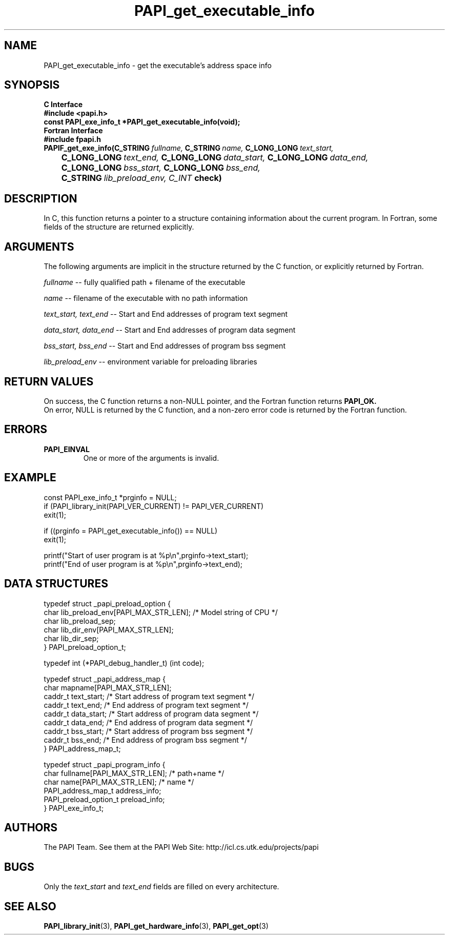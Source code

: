.\" $Id$
.TH PAPI_get_executable_info 3 "November, 2003" "PAPI Programmer's Reference" PAPI

.SH NAME
PAPI_get_executable_info \- get the executable's address space info

.SH SYNOPSIS
.B C Interface
.nf
.B #include <papi.h>
.BI "const PAPI_exe_info_t *PAPI_get_executable_info(void);"
.fi
.B Fortran Interface
.nf
.B #include "fpapi.h"
.BI PAPIF_get_exe_info(C_STRING\  fullname,\  C_STRING\  name,\ \
           C_LONG_LONG\  text_start,\  
.BI \tC_LONG_LONG\  text_end,\  C_LONG_LONG\  data_start,\ \
           C_LONG_LONG\  data_end,\ 
.BI \tC_LONG_LONG\  bss_start,\  C_LONG_LONG\  bss_end,\ 
.BI \tC_STRING\  lib_preload_env,\ C_INT\  check)
.fi

.SH DESCRIPTION
In C, this function returns a pointer to a structure containing information about
the current program. In Fortran, some fields of the structure are returned explicitly.

.SH ARGUMENTS
The following arguments are implicit in the structure returned by the C function,
or explicitly returned by Fortran.
.LP
.I fullname
--  fully qualified path + filename of the executable
.LP
.I name
--  filename of the executable with no path information
.LP
.I text_start, text_end
--  Start and End addresses of program text segment
.LP
.I data_start, data_end
--  Start and End addresses of program data segment
.LP
.I bss_start, bss_end
--  Start and End addresses of program bss segment
.LP
.I lib_preload_env
--  environment variable for preloading libraries

.SH RETURN VALUES
On success, the C function returns a non-NULL pointer, 
and the Fortran function returns 
.B PAPI_OK.
 On error, NULL is returned by the C function, 
and a non-zero error code is returned by the Fortran function.

.SH ERRORS
.TP
.B "PAPI_EINVAL"
One or more of the arguments is invalid.

.SH EXAMPLE
.LP
.nf
.if t .ft CW
const PAPI_exe_info_t *prginfo = NULL;
	
if (PAPI_library_init(PAPI_VER_CURRENT) != PAPI_VER_CURRENT)
  exit(1);

if ((prginfo = PAPI_get_executable_info()) == NULL)
  exit(1);

printf("Start of user program is at %p\en",prginfo->text_start);
printf("End of user program is at %p\en",prginfo->text_end);
.if t .ft P
.fi

.SH DATA STRUCTURES
.LP
.nf
.if t .ft CW
   typedef struct _papi_preload_option {
      char lib_preload_env[PAPI_MAX_STR_LEN];   /* Model string of CPU */
      char lib_preload_sep;
      char lib_dir_env[PAPI_MAX_STR_LEN];
      char lib_dir_sep;
   } PAPI_preload_option_t;

   typedef int (*PAPI_debug_handler_t) (int code);

   typedef struct _papi_address_map {
      char mapname[PAPI_MAX_STR_LEN];
      caddr_t text_start;       /* Start address of program text segment */
      caddr_t text_end;         /* End address of program text segment */
      caddr_t data_start;       /* Start address of program data segment */
      caddr_t data_end;         /* End address of program data segment */
      caddr_t bss_start;        /* Start address of program bss segment */
      caddr_t bss_end;          /* End address of program bss segment */
   } PAPI_address_map_t;

   typedef struct _papi_program_info {
      char fullname[PAPI_MAX_STR_LEN];  /* path+name */
      char name[PAPI_MAX_STR_LEN];      /* name */
      PAPI_address_map_t address_info;
      PAPI_preload_option_t preload_info;
   } PAPI_exe_info_t;
.if t .ft P
.fi

.SH AUTHORS
The PAPI Team. See them at the PAPI Web Site: 
http://icl.cs.utk.edu/projects/papi

.SH BUGS
Only the
.I text_start
and
.I text_end
fields are filled on every architecture.

.SH SEE ALSO
.BR PAPI_library_init "(3), "
.BR PAPI_get_hardware_info "(3), "
.BR PAPI_get_opt "(3)" 
